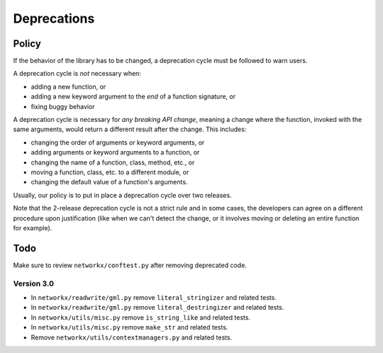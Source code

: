Deprecations
============

.. _deprecation_policy:

Policy
------

If the behavior of the library has to be changed, a deprecation cycle must be
followed to warn users.

A deprecation cycle is *not* necessary when:

* adding a new function, or
* adding a new keyword argument to the *end* of a function signature, or
* fixing buggy behavior

A deprecation cycle is necessary for *any breaking API change*, meaning a
change where the function, invoked with the same arguments, would return a
different result after the change. This includes:

* changing the order of arguments or keyword arguments, or
* adding arguments or keyword arguments to a function, or
* changing the name of a function, class, method, etc., or
* moving a function, class, etc. to a different module, or
* changing the default value of a function's arguments.

Usually, our policy is to put in place a deprecation cycle over two releases.

Note that the 2-release deprecation cycle is not a strict rule and in some
cases, the developers can agree on a different procedure upon justification
(like when we can't detect the change, or it involves moving or deleting an
entire function for example).

Todo
----

Make sure to review ``networkx/conftest.py`` after removing deprecated code.

Version 3.0
~~~~~~~~~~~

* In ``networkx/readwrite/gml.py`` remove ``literal_stringizer`` and related tests.
* In ``networkx/readwrite/gml.py`` remove ``literal_destringizer`` and related tests.
* In ``networkx/utils/misc.py`` remove ``is_string_like`` and related tests.
* In ``networkx/utils/misc.py`` remove ``make_str`` and related tests.
* Remove ``networkx/utils/contextmanagers.py`` and related tests.
